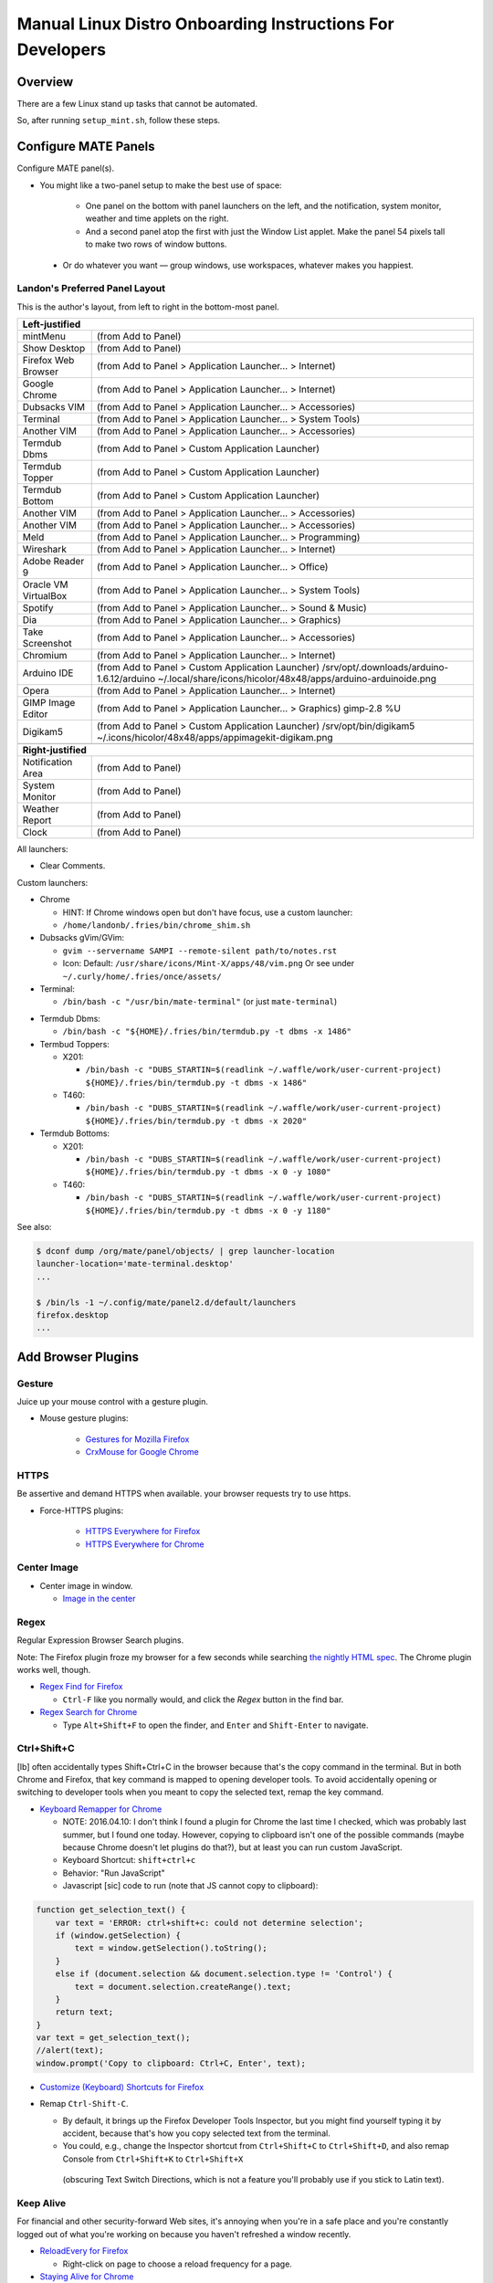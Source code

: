 ##########################################################
Manual Linux Distro Onboarding Instructions For Developers
##########################################################

.. Author: Landon Bouma
.. Last Modified: 2017.12.16
.. Project Page: https://github.com/landonb/home-fries

Overview
========

There are a few Linux stand up tasks that cannot be automated.

So, after running ``setup_mint.sh``, follow these steps.

Configure MATE Panels
=====================

Configure MATE panel(s).

- You might like a two-panel setup to make the best use of space:

   - One panel on the bottom with panel launchers on the left,
     and the notification, system monitor, weather and time
     applets on the right.

   - And a second panel atop the first with just the Window List
     applet. Make the panel 54 pixels tall to make two rows of
     window buttons.

 - Or do whatever you want — group windows, use workspaces,
   whatever makes you happiest.

Landon's Preferred Panel Layout
-------------------------------

This is the author's layout, from left to right in the bottom-most panel.

=====================   =======================================================================
**Left-justified**
-----------------------------------------------------------------------------------------------
mintMenu                (from Add to Panel)
---------------------   -----------------------------------------------------------------------
Show Desktop            (from Add to Panel)
---------------------   -----------------------------------------------------------------------
Firefox Web Browser     (from Add to Panel > Application Launcher... > Internet)
---------------------   -----------------------------------------------------------------------
Google Chrome           (from Add to Panel > Application Launcher... > Internet)
---------------------   -----------------------------------------------------------------------
Dubsacks VIM            (from Add to Panel > Application Launcher... > Accessories)
---------------------   -----------------------------------------------------------------------
Terminal                (from Add to Panel > Application Launcher... > System Tools)
---------------------   -----------------------------------------------------------------------
Another VIM             (from Add to Panel > Application Launcher... > Accessories)
---------------------   -----------------------------------------------------------------------
Termdub Dbms            (from Add to Panel > Custom Application Launcher)
---------------------   -----------------------------------------------------------------------
Termdub Topper          (from Add to Panel > Custom Application Launcher)
---------------------   -----------------------------------------------------------------------
Termdub Bottom          (from Add to Panel > Custom Application Launcher)
---------------------   -----------------------------------------------------------------------
Another VIM             (from Add to Panel > Application Launcher... > Accessories)
---------------------   -----------------------------------------------------------------------
Another VIM             (from Add to Panel > Application Launcher... > Accessories)
---------------------   -----------------------------------------------------------------------
Meld                    (from Add to Panel > Application Launcher... > Programming)
---------------------   -----------------------------------------------------------------------
Wireshark               (from Add to Panel > Application Launcher... > Internet)
---------------------   -----------------------------------------------------------------------
Adobe Reader 9          (from Add to Panel > Application Launcher... > Office)
---------------------   -----------------------------------------------------------------------
Oracle VM VirtualBox    (from Add to Panel > Application Launcher... > System Tools)
---------------------   -----------------------------------------------------------------------
Spotify                 (from Add to Panel > Application Launcher... > Sound & Music)
---------------------   -----------------------------------------------------------------------
Dia                     (from Add to Panel > Application Launcher... > Graphics)
---------------------   -----------------------------------------------------------------------
Take Screenshot         (from Add to Panel > Application Launcher... > Accessories)
---------------------   -----------------------------------------------------------------------
Chromium                (from Add to Panel > Application Launcher... > Internet)
---------------------   -----------------------------------------------------------------------
Arduino IDE             (from Add to Panel > Custom Application Launcher)
                        /srv/opt/.downloads/arduino-1.6.12/arduino
                        ~/.local/share/icons/hicolor/48x48/apps/arduino-arduinoide.png
---------------------   -----------------------------------------------------------------------
Opera                   (from Add to Panel > Application Launcher... > Internet)
---------------------   -----------------------------------------------------------------------
GIMP Image Editor       (from Add to Panel > Application Launcher... > Graphics)
                        gimp-2.8 %U
---------------------   -----------------------------------------------------------------------
Digikam5                (from Add to Panel > Custom Application Launcher)
                        /srv/opt/bin/digikam5
                        ~/.icons/hicolor/48x48/apps/appimagekit-digikam.png
---------------------   -----------------------------------------------------------------------
-----------------------------------------------------------------------------------------------
**Right-justified**
-----------------------------------------------------------------------------------------------
Notification Area       (from Add to Panel)
---------------------   -----------------------------------------------------------------------
System Monitor          (from Add to Panel)
---------------------   -----------------------------------------------------------------------
Weather Report          (from Add to Panel)
---------------------   -----------------------------------------------------------------------
Clock                   (from Add to Panel)
=====================   =======================================================================

All launchers:

- Clear Comments.

Custom launchers:

- Chrome

  - HINT: If Chrome windows open but don't have focus, use a custom launcher:

  - ``/home/landonb/.fries/bin/chrome_shim.sh``

- Dubsacks gVim/GVim:

  - ``gvim --servername SAMPI --remote-silent path/to/notes.rst``

  - Icon: Default: ``/usr/share/icons/Mint-X/apps/48/vim.png``
    Or see under ``~/.curly/home/.fries/once/assets/``

- Terminal:

  - ``/bin/bash -c "/usr/bin/mate-terminal"`` (or just ``mate-terminal``)

.. - Termdub Dbms:
..   - ``/bin/bash -c "/home/<USERNAME>/.fries/bin/termdub.py -t dbms"``
..   - Icon: ``/usr/share/icons/Humanity/apps/48/utilities-terminal.svg``
..
.. - Termdub Logs:
..   - ``/bin/bash -c "/home/<USERNAME>/.fries/bin/termdub.py -t logs"``
..
.. - Termdub Logc:
..   - ``/bin/bash -c "/home/<USERNAME>/.fries/bin/termdub.py -t logc"``

.. 2016-10-19: New links.

- Termdub Dbms:

  - ``/bin/bash -c "${HOME}/.fries/bin/termdub.py -t dbms -x 1486"``

- Termbud Toppers:

  - X201:

    - ``/bin/bash -c "DUBS_STARTIN=$(readlink ~/.waffle/work/user-current-project) ${HOME}/.fries/bin/termdub.py -t dbms -x 1486"``

  - T460:

    - ``/bin/bash -c "DUBS_STARTIN=$(readlink ~/.waffle/work/user-current-project) ${HOME}/.fries/bin/termdub.py -t dbms -x 2020"``

- Termdub Bottoms:

  - X201:

    - ``/bin/bash -c "DUBS_STARTIN=$(readlink ~/.waffle/work/user-current-project) ${HOME}/.fries/bin/termdub.py -t dbms -x 0 -y 1080"``

  - T460:

    - ``/bin/bash -c "DUBS_STARTIN=$(readlink ~/.waffle/work/user-current-project) ${HOME}/.fries/bin/termdub.py -t dbms -x 0 -y 1180"``

See also:

.. code-block:: text

    $ dconf dump /org/mate/panel/objects/ | grep launcher-location
    launcher-location='mate-terminal.desktop'
    ...

    $ /bin/ls -1 ~/.config/mate/panel2.d/default/launchers
    firefox.desktop
    ...

Add Browser Plugins
===================

Gesture
-------

Juice up your mouse control with a gesture plugin.

- Mouse gesture plugins:

   - `Gestures for Mozilla Firefox
     <https://addons.mozilla.org/en-US/firefox/addon/firegestures/>`__

   - `CrxMouse for Google Chrome
     <https://chrome.google.com/webstore/detail/crxmouse/jlgkpaicikihijadgifklkbpdajbkhjo>`__

HTTPS
-----

Be assertive and demand HTTPS when available.
your browser requests try to use https.

- Force-HTTPS plugins:

   - `HTTPS Everywhere for Firefox
     <https://www.eff.org/files/https-everywhere-latest.xpi>`__

   - `HTTPS Everywhere for Chrome
     <https://www.eff.org/https-everywhere>`__

Center Image
------------

- Center image in window.

  - `Image in the center
    <https://chrome.google.com/webstore/detail/image-in-the-center/kcpejamelebpigblebnbabhndaaffjok?hl=en>`__

Regex
-----

Regular Expression Browser Search plugins.

Note: The Firefox plugin froze my browser for a few seconds while searching
`the nightly HTML spec
<http://www.w3.org/html/wg/drafts/html/master/single-page.html>`__.
The Chrome plugin works well, though.

- `Regex Find for Firefox
  <https://addons.mozilla.org/en-us/firefox/addon/regex-find/>`__

  - ``Ctrl-F`` like you normally would, and
    click the *Regex* button in the find bar.

- `Regex Search for Chrome
  <https://chrome.google.com/webstore/detail/regex-search/bcdabfmndggphffkchfdcekcokmbnkjl/related?hl=en>`__

  - Type ``Alt+Shift+F`` to open the finder, and
    ``Enter`` and ``Shift-Enter`` to navigate.

Ctrl+Shift+C
------------

[lb] often accidentally types Shift+Ctrl+C in the browser because that's
the copy command in the terminal. But in both Chrome and Firefox, that
key command is mapped to opening developer tools. To avoid accidentally
opening or switching to developer tools when you meant to copy the selected
text, remap the key command.

- `Keyboard Remapper for Chrome
  <https://chrome.google.com/webstore/detail/shortkeys-custom-keyboard/logpjaacgmcbpdkdchjiaagddngobkck?hl=en-US>`__

  - NOTE: 2016.04.10: I don't think I found a plugin for Chrome the last
    time I checked, which was probably last summer, but I found one today.
    However, copying to clipboard isn't one of the possible commands (maybe
    because Chrome doesn't let plugins do that?), but at least you can run
    custom JavaScript.

  - Keyboard Shortcut: ``shift+ctrl+c``

  - Behavior: "Run JavaScript"

  - Javascript [sic] code to run (note that JS cannot copy to clipboard):

.. code-block:: javascript

    function get_selection_text() {
        var text = 'ERROR: ctrl+shift+c: could not determine selection';
        if (window.getSelection) {
            text = window.getSelection().toString();
        }
        else if (document.selection && document.selection.type != 'Control') {
            text = document.selection.createRange().text;
        }
        return text;
    }
    var text = get_selection_text();
    //alert(text);
    window.prompt('Copy to clipboard: Ctrl+C, Enter', text);

- `Customize (Keyboard) Shortcuts for Firefox
  <https://addons.mozilla.org/en-US/firefox/addon/customizable-shortcuts/>`__

- Remap ``Ctrl-Shift-C``.

  - By default, it brings up the Firefox Developer Tools Inspector,
    but you might find yourself typing it by accident, because
    that's how you copy selected text from the terminal.

  - You could, e.g.,
    change the Inspector shortcut
    from ``Ctrl+Shift+C`` to ``Ctrl+Shift+D``,
    and also remap Console
    from ``Ctrl+Shift+K`` to ``Ctrl+Shift+X``
   (obscuring Text Switch Directions, which is not a feature
   you'll probably use if you stick to Latin text).

Keep Alive
----------

For financial and other security-forward Web sites, it's annoying when
you're in a safe place and you're constantly logged out of what you're
working on because you haven't refreshed a window recently.

- `ReloadEvery for Firefox
  <https://addons.mozilla.org/en-us/firefox/addon/reloadevery/contribute/roadblock/?src=dp-btn-primary&version=45.0.0>`__

  - Right-click on page to choose a reload frequency for a page.

- `Staying Alive for Chrome
  <https://chrome.google.com/webstore/detail/staying-alive-for-google/lhobbakbeomfcgjallalccfhfcgleinm/related?hl=en-US>`__

  - Navigate to
    `chrome-extension://lhobbakbeomfcgjallalccfhfcgleinm/settings.html`
    and make rules as necessary.

Switcheroo Redirector
---------------------

Redirect URLs within Chrome.

Specifically, there are some sites that don't work for me, or, they
seem to work, but don't. E.g., a certain financial website I use
sends my Chrome to their mobile browser, which is confusing at first
because it seems like it works, but it seems overly simple, and
then you realize you can't do certain things, like Autopay. But I ramble.

- https://chrome.google.com/webstore/detail/switcheroo-redirector/cnmciclhnghalnpfhhleggldniplelbg?hl=en

  https://github.com/ranjez/Switcheroo

After installing, you'll see an 'S' button to the right of the location bar.

Click it and add your rickrollredirect.

``https://www.stupidbank.com`` -> ``https://www.youtube.com/watch?v=dQw4w9WgXcQ``

Backspace to go Back
--------------------

Google nixed the Backspace key as the "back" feature starting in Chrome 52.

http://venturebeat.com/2016/08/14/restore-backspace-shortcut-chrome/

Restore it!

- Backspace to go Back

  https://chrome.google.com/webstore/detail/backspace-to-go-back/nlffgllnjjkheddehpolbanogdeaogbc/related

- Back to Backspace

  https://chrome.google.com/webstore/detail/back-to-backspace/cldokedgmomhbifmiiogjjkgffhcbaec

NOTE: I don't have a preference to either plugin.
Both popped up when I searched for a solution.
I installed "Backspace to go Back" and it worked.

Scrum for Trello.com
--------------------

http://scrumfortrello.com/

- Chrome

  https://chrome.google.com/webstore/detail/scrum-for-trello/jdbcdblgjdpmfninkoogcfpnkjmndgje

- Firefox

Chrome tabbed landing page replacement
--------------------------------------

It doesn't seem like you have much control of the Chrome landing
page that shows 8 icons of the most visited web sites. You can
basically remove items from the list, but you cannot restore items
without restoring all hidden items. And you cannot promote your owns
sites to the list.

"Speed Dial" replaces the landing page and offers much more control.

https://chrome.google.com/webstore/detail/speed-dial-fvd-new-tab-pa/llaficoajjainaijghjlofdfmbjpebpa?brand=CHBD&gclid=EAIaIQobChMI993or42i1QIV1YKzCh2YUAPNEAAYASABEgJcHfD_BwE&dclid=CO7gqrGNotUCFU1YDAodJ5oFzw

Configure Web Browsers
======================

A few ideas for configuring Firefox and Chrome:

- Tell 'em both to start with tabs and windows from last time.

- Set the homepages however you like.

- Tell Firefox not to warn when closing multiple tabs, or that
  many tabs might slow down the machine (silly warnings).

- Hide the Firefox menu bar to gain a little vertical space.

- Linux Mint 16 gets revenue by using Yahoo as the default Firefox
  page and search engine. But you can always enable Google:

  - http://www.linuxmint.com/searchengines.php

  - Then click on the Google icon beneath "Commercial Engines"

  - (The page is
    http://www.linuxmint.com/searchengines/anse.php?sen=Google&c=y
    but it is blank unless loaded from the base page.)

In ``chrome://settings/``:

- On startup: [Select] Continue where you left off

- Appearance: [Deselect] Use system title bar and borders

Configure Meld Preferences
==========================

Note: The meld settings are written to ~/.gconf/apps/meld/%gconf.xml.

(And while we could maybe just copy/paste that file, since Meld
changes between distros, it's probably wiser/easier to just do
this manually.)

Run Meld. Choose Preferences from the Meld menu. Click File Filters tab.

#. Dubsacks Vim / Home Fries

    - Title:

      Dubsacks Vim / Home Fries

    - Paths:

    cmdt_paths dubs_cuts id_inner_a611_rsa* id_inner_bes_rsa* known_hosts fries-setup-mysql.pwd authorized_keys .trash .cache openterms.sh hamster-* hamster.bkups environment master_chef cron.daily cron.weekly cron.monthly Baby_Tubes_Files Backpacking_Files Bike_Files Bouma_Assets_II_FIXME Cooking_and_Consuming_Files Gaming_Files Health_Files Job_Hunting_Files Names_and_Faces_Files Packlists_Files Pending_Files Photography_Files

#. Python bytecode

    - Title:

      Python bytecode

    - Paths:

      __pycache__

#. Cyclopath

    - Title:

      Cyclopath

    - Paths:

      FW.build_main.mxml.pid

#. tags

    - Title:

      tags

    - Paths:

      tags

Other Steps
===========

I didn't move everything to this file, just the stuff
I figured I'd always want.

See: A_General_Linux_Setup_Guide_For_Devs.rst

- Gmail notifier plugin [maybe browser toast notifications are good enough?]

- Add Gmail account to Pidgin [I've been having Pidgin issues lately;
  I've heard that I always appear offline?]

- Relay Postfix Email via smtp.gmail.com [doesn't seem necessary
  unless I was to write an app or service to needs to email]

